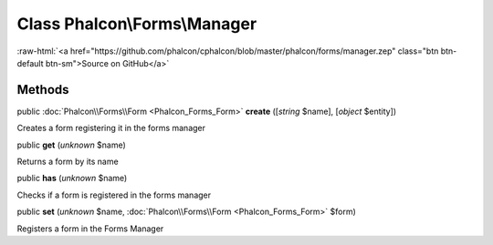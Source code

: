 Class **Phalcon\\Forms\\Manager**
=================================

.. role:: raw-html(raw)
   :format: html

:raw-html:`<a href="https://github.com/phalcon/cphalcon/blob/master/phalcon/forms/manager.zep" class="btn btn-default btn-sm">Source on GitHub</a>`




Methods
-------

public :doc:`Phalcon\\Forms\\Form <Phalcon_Forms_Form>`  **create** ([*string* $name], [*object* $entity])

Creates a form registering it in the forms manager



public  **get** (*unknown* $name)

Returns a form by its name



public  **has** (*unknown* $name)

Checks if a form is registered in the forms manager



public  **set** (*unknown* $name, :doc:`Phalcon\\Forms\\Form <Phalcon_Forms_Form>` $form)

Registers a form in the Forms Manager



